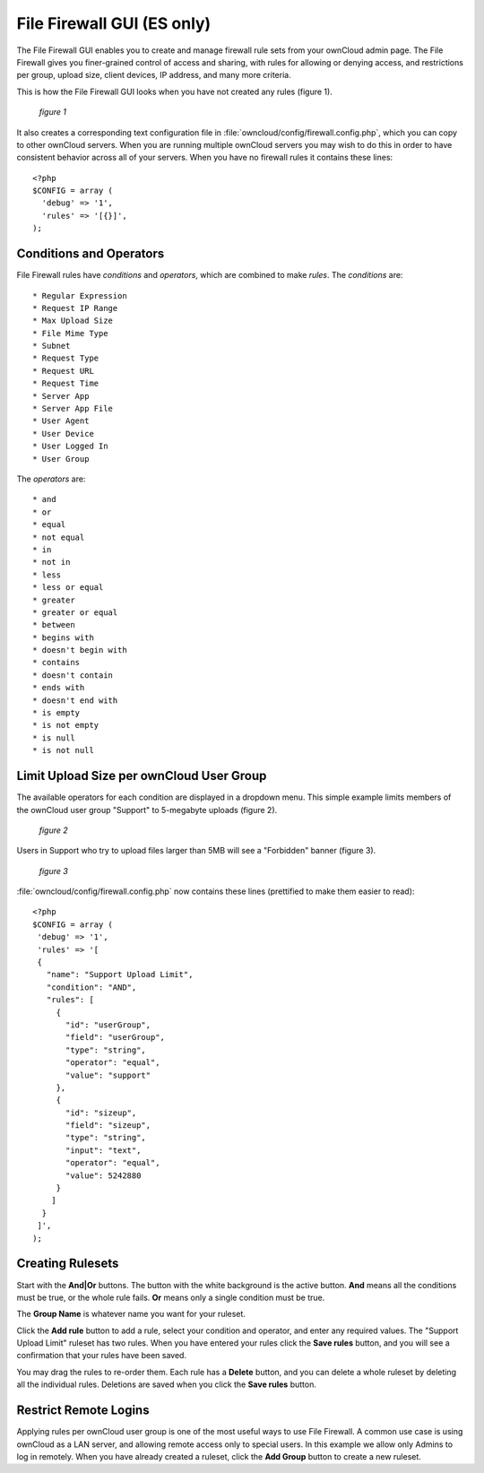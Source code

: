 ===========================
File Firewall GUI (ES only)
===========================

The File Firewall GUI enables you to create and manage firewall rule sets from 
your ownCloud admin page. The File Firewall gives you finer-grained control of 
access and sharing, with rules for allowing or denying access, and restrictions 
per group, upload size, client devices, IP address, and many more criteria.

This is how the File Firewall GUI looks when you have not created any rules 
(figure 1).

.. figure:: ../images/file-firewall-gui-1.png
   
   *figure 1*
   
It also creates a corresponding text configuration file in 
:file:`owncloud/config/firewall.config.php`, which you can copy to other 
ownCloud servers. When you are running multiple ownCloud servers you may wish 
to do this in order to have consistent behavior across all of your servers. 
When you have no firewall rules it contains these lines::

 <?php
 $CONFIG = array (
   'debug' => '1',
   'rules' => '[{}]',
 );

Conditions and Operators
------------------------
 
File Firewall rules have *conditions* and  *operators*, which are combined to 
make *rules*. The *conditions* are::

* Regular Expression
* Request IP Range
* Max Upload Size
* File Mime Type
* Subnet
* Request Type
* Request URL
* Request Time
* Server App
* Server App File
* User Agent
* User Device
* User Logged In
* User Group

The *operators* are::

* and
* or
* equal
* not equal
* in
* not in
* less
* less or equal
* greater
* greater or equal
* between
* begins with
* doesn't begin with
* contains
* doesn't contain
* ends with
* doesn't end with
* is empty
* is not empty
* is null
* is not null

Limit Upload Size per ownCloud User Group
-----------------------------------------

The available operators for each condition are displayed in a dropdown menu. 
This simple example limits members of the ownCloud user group "Support" to 
5-megabyte uploads (figure 2).

.. figure:: /images/file-firewall-gui-2.png

   *figure 2*
   
Users in Support who try to upload files larger than 5MB will see a "Forbidden" 
banner (figure 3).

.. figure:: /images/file-firewall-gui-3.png

   *figure 3*

:file:`owncloud/config/firewall.config.php` now contains these lines 
(prettified to make them easier to read)::

 <?php
 $CONFIG = array (
  'debug' => '1',
  'rules' => '[
  {
    "name": "Support Upload Limit",
    "condition": "AND",
    "rules": [
      {
        "id": "userGroup",
        "field": "userGroup",
        "type": "string",
        "operator": "equal",
        "value": "support"
      },
      {
        "id": "sizeup",
        "field": "sizeup",
        "type": "string",
        "input": "text",
        "operator": "equal",
        "value": 5242880
      }
     ]
   }
  ]',
 );
 
Creating Rulesets
-----------------
   
Start with the **And|Or** buttons. The button with the white background is the 
active button. **And** means all the conditions must be true, or the whole rule 
fails. **Or** means only a single condition must be true.

The **Group Name** is whatever name you want for your ruleset.

Click the **Add rule** button to add a rule, select your condition and 
operator, and enter any required values. The "Support Upload Limit" ruleset has 
two rules. When you have entered your rules click the **Save rules** button, 
and you will see a confirmation that your rules have been saved.

You may drag the rules to re-order them. Each rule has a **Delete** button, and 
you can delete a whole ruleset by deleting all the individual rules. Deletions 
are saved when you click the **Save rules** button.

Restrict Remote Logins
----------------------

Applying rules per ownCloud user group is one of the most useful ways to use 
File Firewall. A common use case is using ownCloud as a LAN server, and 
allowing remote access only to special users. In this example we allow only 
Admins to log in remotely. When you have already created a ruleset, click the 
**Add Group** button to create a new ruleset.
